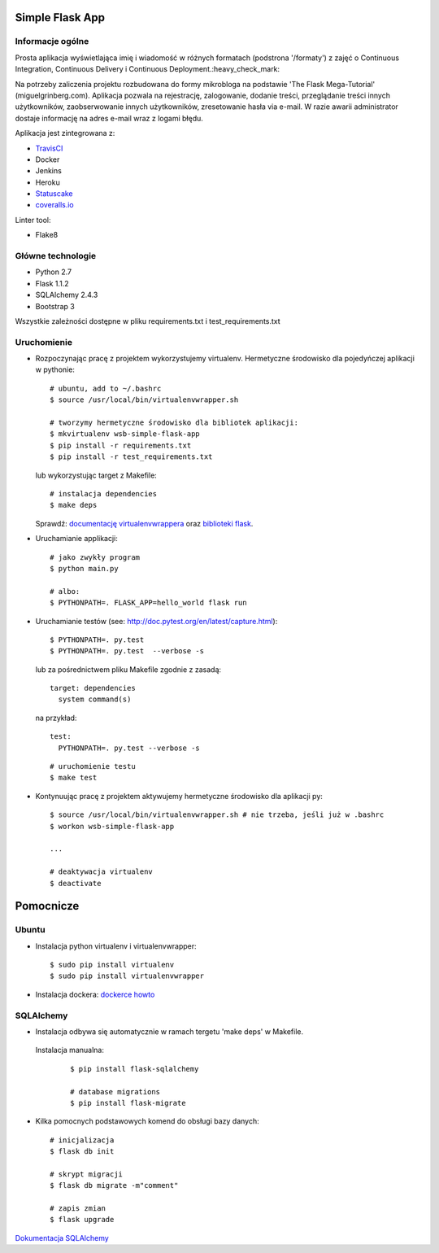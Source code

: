 .. image:: https://travis-ci.com/kbalko/se_hello_printer_app.svg?branch=master
    :target: https://travis-ci.com/kbalko/se_hello_printer_app

.. image:: https://coveralls.io/repos/github/kbalko/se_hello_printer_app/badge.svg
    :target: https://coveralls.io/github/kbalko/se_hello_printer_app

.. image:: https://app.statuscake.com/button/index.php?Track=mjo6Vaaxoz&Days=1&Design=1
    :target: https://www.statuscake.com



Simple Flask App
================

Informacje ogólne
-----------------

Prosta aplikacja wyświetlająca imię i wiadomość w różnych formatach (podstrona '/formaty') z zajęć o Continuous Integration, Continuous Delivery i Continuous Deployment.:heavy_check_mark:

Na potrzeby zaliczenia projektu rozbudowana do formy mikrobloga na podstawie 'The Flask Mega-Tutorial' (miguelgrinberg.com). 
Aplikacja pozwala na rejestrację, zalogowanie, dodanie treści, przeglądanie treści innych użytkowników, zaobserwowanie innych użytkowników, zresetowanie hasła via e-mail. 
W razie awarii administrator dostaje informację na adres e-mail wraz z logami błędu.

Aplikacja jest zintegrowana z:

- `TravisCI <https://travis-ci.com/github/kbalko/se_hello_printer_app>`_

- Docker

- Jenkins

- Heroku

- `Statuscake <https://www.statuscake.com>`_

- `coveralls.io <https://coveralls.io/github/kbalko/se_hello_printer_app>`_

Linter tool:

- Flake8

Główne technologie
------------------
- Python 2.7
- Flask 1.1.2
- SQLAlchemy 2.4.3
- Bootstrap 3

Wszystkie zależności dostępne w pliku requirements.txt i test_requirements.txt

Uruchomienie
------------

- Rozpoczynając pracę z projektem wykorzystujemy virtualenv. Hermetyczne środowisko dla pojedyńczej aplikacji w pythonie:

  ::

    # ubuntu, add to ~/.bashrc
    $ source /usr/local/bin/virtualenvwrapper.sh

    # tworzymy hermetyczne środowisko dla bibliotek aplikacji:
    $ mkvirtualenv wsb-simple-flask-app
    $ pip install -r requirements.txt
    $ pip install -r test_requirements.txt

  lub wykorzystując target z Makefile:

  ::

    # instalacja dependencies
    $ make deps

  Sprawdź: `documentację virtualenvwrappera <https://virtualenvwrapper.readthedocs.io/en/latest/command_ref.html>`_ oraz `biblioteki flask <http://flask.pocoo.org>`_.

- Uruchamianie applikacji:

  ::

    # jako zwykły program
    $ python main.py

    # albo:
    $ PYTHONPATH=. FLASK_APP=hello_world flask run

- Uruchamianie testów (see: http://doc.pytest.org/en/latest/capture.html):

  ::

    $ PYTHONPATH=. py.test
    $ PYTHONPATH=. py.test  --verbose -s

  lub za pośrednictwem pliku Makefile zgodnie z zasadą:
  ::

    target: dependencies
      system command(s)

  na przykład:
  ::

    test:
      PYTHONPATH=. py.test --verbose -s

  ::

    # uruchomienie testu
    $ make test

- Kontynuując pracę z projektem aktywujemy hermetyczne środowisko dla aplikacji py:

  ::

    $ source /usr/local/bin/virtualenvwrapper.sh # nie trzeba, jeśli już w .bashrc
    $ workon wsb-simple-flask-app

    ...

    # deaktywacja virtualenv
    $ deactivate


Pomocnicze
==========

Ubuntu
------

- Instalacja python virtualenv i virtualenvwrapper:

  ::

    $ sudo pip install virtualenv
    $ sudo pip install virtualenvwrapper

- Instalacja dockera: `dockerce howto <https://docs.docker.com/install/linux/docker-ce/ubuntu/>`_

SQLAlchemy
----------
- Instalacja odbywa się automatycznie w ramach tergetu 'make deps' w Makefile. 
    
 Instalacja manualna:

  ::
  
   $ pip install flask-sqlalchemy
   
   # database migrations
   $ pip install flask-migrate

- Kilka pomocnych podstawowych komend do obsługi bazy danych:

  ::
  
    # inicjalizacja
    $ flask db init 
    
    # skrypt migracji
    $ flask db migrate -m"comment"
    
    # zapis zmian
    $ flask upgrade

`Dokumentacja SQLAlchemy <https://flask-sqlalchemy.palletsprojects.com/en/2.x/>`_

